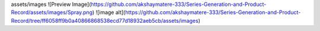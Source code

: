 assets/images
![Preview Image](https://github.com/akshaymatere-333/Series-Generation-and-Product-Record/assets/images/Spray.png)
![image alt](https://github.com/akshaymatere-333/Series-Generation-and-Product-Record/tree/ff6058ff9b0a40866868538ecd77d18932aeb5cb/assets/images)
